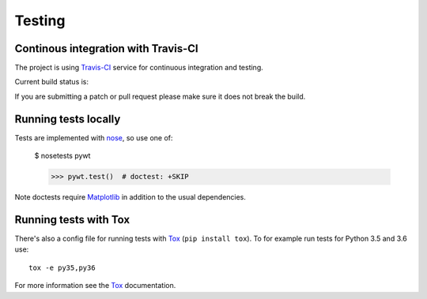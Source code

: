 .. _dev-testing:

Testing
=======

Continous integration with Travis-CI
------------------------------------

The project is using `Travis-CI <https://travis-ci.org/PyWavelets/pywt>`_ service
for continuous integration and testing.

Current build status is:

.. image::
    https://secure.travis-ci.org/PyWavelets/pywt.png?branch=master
    :alt: Build Status
    :target: https://secure.travis-ci.org/PyWavelets/pywt

If you are submitting a patch or pull request please make sure it
does not break the build.


Running tests locally
---------------------

Tests are implemented with `nose`_, so use one of:

    $ nosetests pywt

    >>> pywt.test()  # doctest: +SKIP

Note doctests require `Matplotlib`_ in addition to the usual dependencies.


Running tests with Tox
----------------------

There's also a config file for running tests with `Tox`_ (``pip install tox``).
To for example run tests for Python 3.5 and 3.6 use::

  tox -e py35,py36

For more information see the `Tox`_ documentation.


.. _nose: http://nose.readthedocs.org/en/latest/
.. _Tox: http://tox.testrun.org/
.. _Matplotlib: http://matplotlib.org
